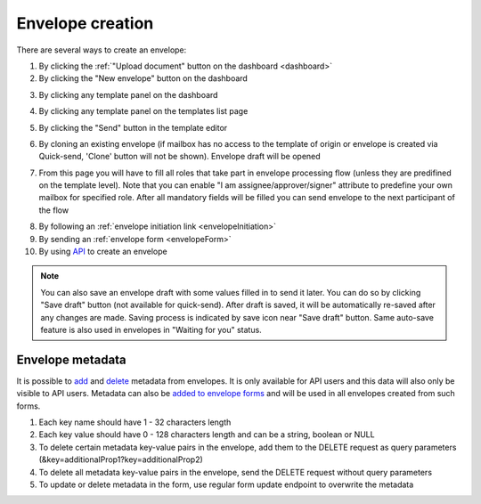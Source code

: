 =================
Envelope creation
=================
    
There are several ways to create an envelope:

1. By clicking the :ref:`"Upload document" button on the dashboard <dashboard>`

2. By clicking the "New envelope" button on the dashboard

.. image:: picEnvelopeCreation/createFromDashboard.png
   :width: 400
   :align: center

3. By clicking any template panel on the dashboard

.. image:: picEnvelopeCreation/createFromDashboardTemplate.png
   :width: 400
   :align: center

4. By clicking any template panel on the templates list page

.. image:: picEnvelopeCreation/createFromTemplates.png
   :width: 400
   :align: center

5. By clicking the "Send" button in the template editor

.. image:: picEnvelopeCreation/createFromEditor.png
   :width: 400
   :align: center

6. By cloning an existing envelope (if mailbox has no access to the template of origin or envelope is created via Quick-send, 'Clone' button will not be shown). Envelope draft will be opened

.. image:: picEnvelopeCreation/createFromExisting.png
   :width: 400
   :align: center

7. From this page you will have to fill all roles that take part in envelope processing flow (unless they are predifined on the template level). Note that you can enable "I am assignee/approver/signer" attribute to predefine your own mailbox for specified role. After all mandatory fields will be filled you can send envelope to the next participant of the flow

.. image:: picEnvelopeCreation/envelopeFlow.png
   :width: 400
   :align: center

8. By following an :ref:`envelope initiation link <envelopeInitiation>`

9. By sending an :ref:`envelope form <envelopeForm>`

10. By using `API <https://docs.docstudio.com/en/latest/pages/api/openApi.html#tag/envelope-controller>`_ to create an envelope

.. note:: You can also save an envelope draft with some values filled in to send it later. You can do so by clicking "Save draft" button (not available for quick-send). After draft is saved, it will be automatically re-saved after any changes are made. Saving process is indicated by save icon near "Save draft" button. Same auto-save feature is also used in envelopes in "Waiting for you" status.

.. _envelopeMetadata:

Envelope metadata
=================

It is possible to `add <https://docs.docstudio.com/en/latest/pages/api/openApi.html#tag/envelope-controller/operation/updateEnvelopeMetadata>`_ and `delete <https://docs.docstudio.com/en/latest/pages/api/openApi.html#tag/envelope-controller/operation/deleteEnvelopeMetadata>`_ metadata from envelopes. It is only available for API users and this data will also only be visible to API users. Metadata can also be `added to envelope forms <https://docs.docstudio.com/en/latest/pages/api/openApi.html#tag/form-controller>`_ and will be used in all envelopes created from such forms.

1. Each key name should have 1 - 32 characters length
2. Each key value should have 0 - 128 characters length and can be a string, boolean or NULL
3. To delete certain metadata key-value pairs in the envelope, add them to the DELETE request as query parameters (&key=additionalProp1?key=additionalProp2)
4. To delete all metadata key-value pairs in the envelope, send the DELETE request without query parameters
5. To update or delete metadata in the form, use regular form update endpoint to overwrite the metadata